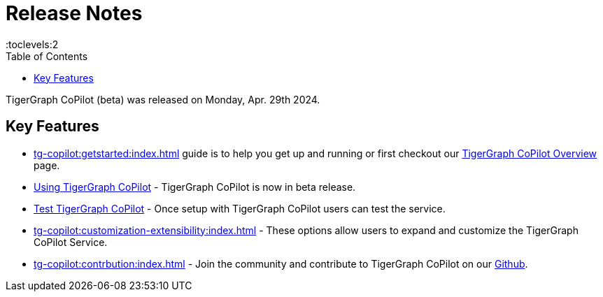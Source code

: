 = Release Notes
:experimental:
//:page-aliases: change-log.adoc, release-notes.adoc
:toc:
:toclevels:2

TigerGraph CoPilot (beta) was released on Monday, Apr. 29th 2024.

== Key Features
* xref:tg-copilot:getstarted:index.adoc[] guide is to help you get up and running or first checkout our
xref:tg-copilot:intro:overview.adoc[TigerGraph CoPilot Overview] page.

* xref:using-copilot:index.adoc[Using TigerGraph CoPilot] - TigerGraph CoPilot is now in beta release.

* xref:tg-copilot:testing:index.adoc[Test TigerGraph CoPilot] - Once setup with TigerGraph CoPilot users can test the service.

* xref:tg-copilot:customization-extensibility:index.adoc[] - These options allow users to expand and customize the TigerGraph CoPilot Service.

* xref:tg-copilot:contrbution:index.adoc[] - Join the community and contribute to TigerGraph CoPilot on our https://github.com/tigergraph/CoPilot/blob/main/docs/Contributing.md[Github].



////
== Fixed issues
=== Fixed and Improved [v number]

==== Functionality
* Description (Ticket Number)

==== Crashes and Deadlocks

* Description (Ticket Number)

==== Improvements

* Description (Ticket Number)


== Known Issues and Limitations

[cols="4", separator=¦ ]
|===
¦ Description ¦ Found In ¦ Workaround ¦ Fixed In

|===

== Compatibility Issues

[cols="2", separator=¦ ]
|===
¦ Description ¦ Version Introduced

|===


== Deprecations

[cols="3", separator=¦ ]
|===
¦ Description ¦ Deprecated ¦ Removed

|===

== Release notes for previous versions
* TBD
////
